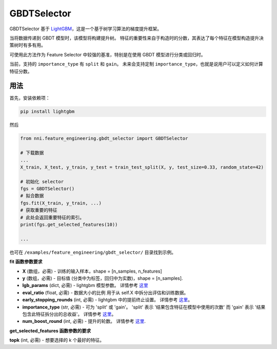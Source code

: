 GBDTSelector
------------

GBDTSelector 基于 `LightGBM <https://github.com/microsoft/LightGBM>`__，这是一个基于树学习算法的梯度提升框架。

当将数据传递到 GBDT 模型时，该模型将构建提升树。 特征的重要性来自于构造时的分数，其表达了每个特征在模型构造提升决策树时有多有用。

可使用此方法作为 Feature Selector 中较强的基准，特别是在使用 GBDT 模型进行分类或回归时。

当前，支持的 ``importance_type`` 有 ``split`` 和 ``gain``。 未来会支持定制 ``importance_type``，也就是说用户可以定义如何计算 ``特征分数``。

用法
^^^^^

首先，安装依赖项：

.. code-block:: bash

   pip install lightgbm

然后

.. code-block:: python

   from nni.feature_engineering.gbdt_selector import GBDTSelector

   # 下载数据
   ...
   X_train, X_test, y_train, y_test = train_test_split(X, y, test_size=0.33, random_state=42)

   # 初始化 selector
   fgs = GBDTSelector()
   # 拟合数据
   fgs.fit(X_train, y_train, ...)
   # 获取重要的特征
   # 此处会返回重要特征的索引。
   print(fgs.get_selected_features(10))

   ...

也可在 ``/examples/feature_engineering/gbdt_selector/`` 目录找到示例。

**fit 函数参数要求**


* 
  **X** (数组，必需) - 训练的输入样本，shape = [n_samples, n_features]

* 
  **y** (数组，必需) - 目标值 (分类中为标签，回归中为实数)，shape = [n_samples].

* 
  **lgb_params** (dict, 必需) - lightgbm 模型参数。 详情参考 `这里 <https://lightgbm.readthedocs.io/en/latest/Parameters.html>`__

* 
  **eval_ratio** (float, 必需) - 数据大小的比例 用于从 self.X 中拆分出评估和训练数据。

* 
  **early_stopping_rounds** (int, 必需) - lightgbm 中的提前终止设置。 详情参考 `这里 <https://lightgbm.readthedocs.io/en/latest/Parameters.html>`__。

* 
  **importance_type** (str, 必需) - 可为 'split' 或 'gain'。 'split' 表示 '结果包含特征在模型中使用的次数' 而 'gain' 表示 '结果包含此特征拆分出的总收益'。 详情参考 `这里 <https://lightgbm.readthedocs.io/en/latest/pythonapi/lightgbm.Booster.html#lightgbm.Booster.feature_importance>`__。

* 
  **num_boost_round** (int, 必需) - 提升的轮数。 详情参考 `这里 <https://lightgbm.readthedocs.io/en/latest/pythonapi/lightgbm.train.html#lightgbm.train>`__.

**get_selected_features 函数参数的要求**


**topk** (int, 必需) - 想要选择的 k 个最好的特征。
